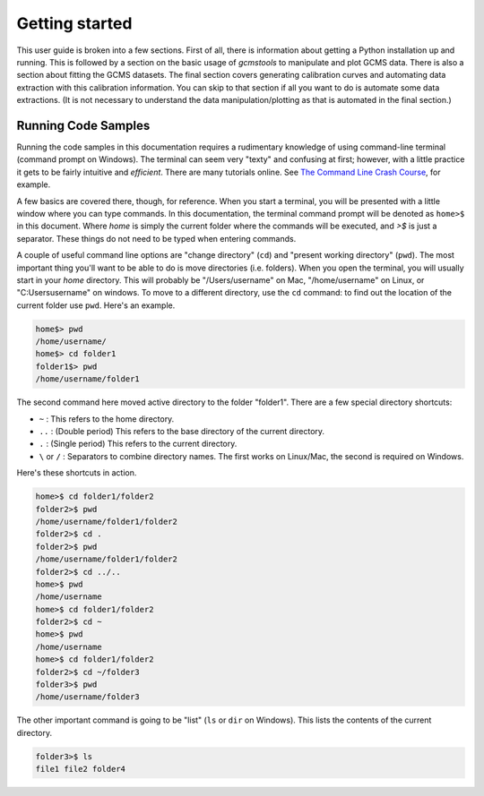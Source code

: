 Getting started
###############

This user guide is broken into a few sections. First of all, there is
information about getting a Python installation up and running. This is
followed by a section on the basic usage of *gcmstools* to manipulate and plot
GCMS data. There is also a section about fitting the GCMS datasets. The final
section covers generating calibration curves and automating data extraction
with this calibration information. You can skip to that section if all you
want to do is automate some data extractions. (It is not necessary to
understand the data manipulation/plotting as that is automated in the final
section.)

Running Code Samples
--------------------

Running the code samples in this documentation requires a rudimentary
knowledge of using command-line terminal (command prompt on Windows). The
terminal can seem very "texty" and confusing at first; however, with a little
practice it gets to be fairly intuitive and *efficient*. There are many
tutorials online. See `The Command Line Crash Course`_, for example.

A few basics are covered there, though, for reference. When you start a
terminal, you will be presented with a little window where you can type
commands. In this documentation, the terminal command prompt will be denoted
as ``home>$`` in this document. Where *home* is simply the current folder
where the commands will be executed, and *>$* is just a separator. These
things do not need to be typed when entering commands. 

A couple of useful command line options are "change directory" (``cd``) and
"present working directory" (``pwd``). The most important thing you'll want to
be able to do is move directories (i.e. folders). When you open the terminal,
you will usually start in your *home* directory. This will probably be
"/Users/username" on Mac, "/home/username" on Linux, or "C:\Users\username" on
windows. To move to a different directory, use the ``cd`` command: to find out
the location of the current folder use ``pwd``. Here's an example. 

.. code::

    home$> pwd
    /home/username/
    home$> cd folder1
    folder1$> pwd
    /home/username/folder1

The second command here moved active directory to the folder "folder1". There
are a few special directory shortcuts:

* ``~`` : This refers to the home directory.
* ``..`` :  (Double period) This refers to the base directory of the current
  directory.
* ``.`` : (Single period) This refers to the current directory.
* ``\`` or ``/`` : Separators to combine directory names. The first works on
  Linux/Mac, the second is required on Windows.

Here's these shortcuts in action.

.. code::

    home>$ cd folder1/folder2
    folder2>$ pwd
    /home/username/folder1/folder2
    folder2>$ cd .
    folder2>$ pwd
    /home/username/folder1/folder2
    folder2>$ cd ../..
    home>$ pwd
    /home/username
    home>$ cd folder1/folder2
    folder2>$ cd ~
    home>$ pwd
    /home/username
    home>$ cd folder1/folder2
    folder2>$ cd ~/folder3
    folder3>$ pwd
    /home/username/folder3

The other important command is going to be "list" (``ls`` or ``dir`` on
Windows). This lists the contents of the current directory.

.. code::

    folder3>$ ls
    file1 file2 folder4

.. _The Command Line Crash Course: http://cli.learncodethehardway.org/book/

